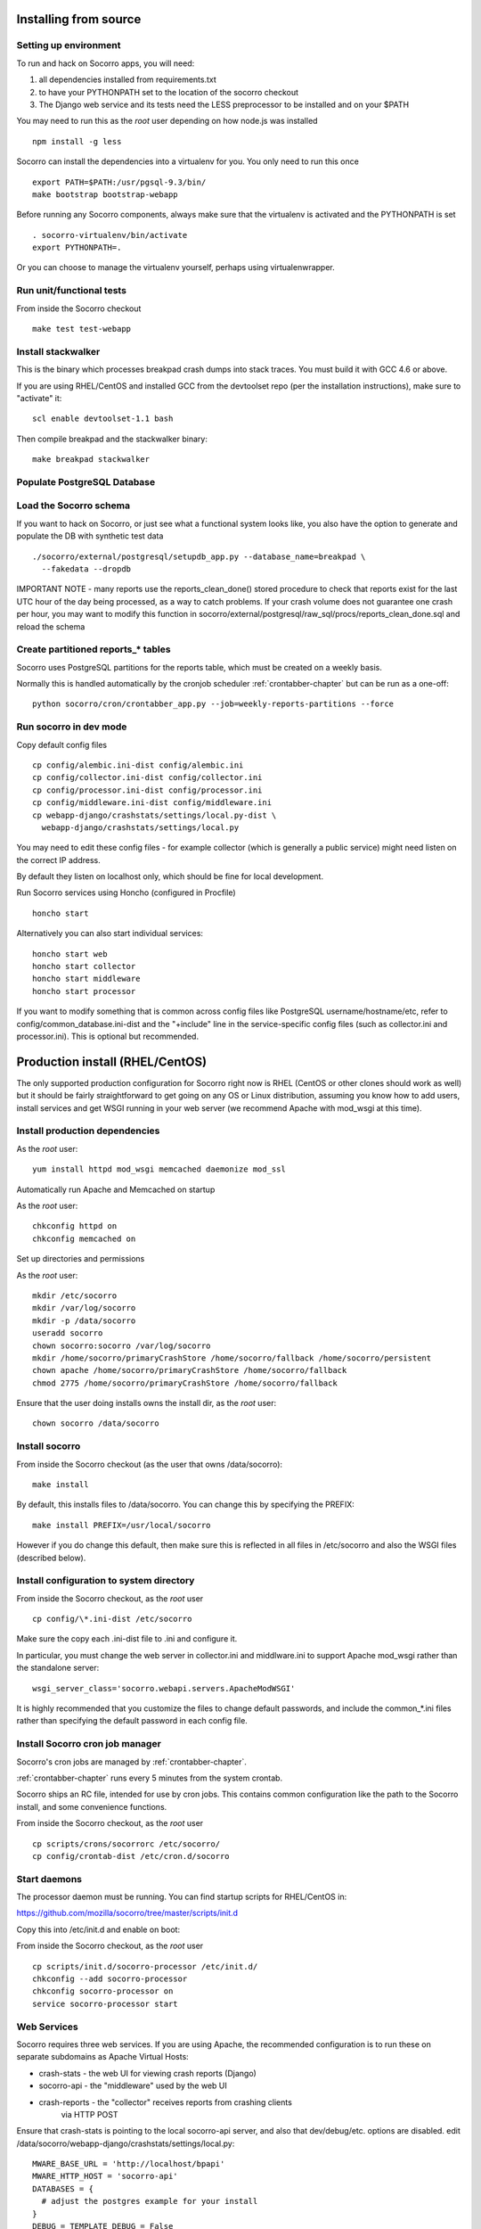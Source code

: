 .. index:: install-src

.. _install_from_source-chapter:

Installing from source
======================

Setting up environment
----------------------

To run and hack on Socorro apps, you will need:

1) all dependencies installed from requirements.txt
2) to have your PYTHONPATH set to the location of the socorro checkout
3) The Django web service and its tests need the LESS preprocessor to be installed and on your $PATH

You may need to run this as the *root* user depending on how node.js was 
installed
::
  npm install -g less


Socorro can install the dependencies into a virtualenv for you.
You only need to run this once
::
  export PATH=$PATH:/usr/pgsql-9.3/bin/
  make bootstrap bootstrap-webapp

Before running any Socorro components, always make sure that the virtualenv 
is activated and the PYTHONPATH is set
::
  . socorro-virtualenv/bin/activate
  export PYTHONPATH=.

Or you can choose to manage the virtualenv yourself, perhaps using
virtualenwrapper.

Run unit/functional tests
-------------------------

From inside the Socorro checkout
::
  make test test-webapp


Install stackwalker
-------------------

This is the binary which processes breakpad crash dumps into stack traces.
You must build it with GCC 4.6 or above.

If you are using RHEL/CentOS and installed GCC from the devtoolset repo
(per the installation instructions), make sure to "activate" it:
::
  scl enable devtoolset-1.1 bash

Then compile breakpad and the stackwalker binary:
::
  make breakpad stackwalker

Populate PostgreSQL Database
----------------------------

Load the Socorro schema
-------------------

If you want to hack on Socorro, or just see what a functional system looks
like, you also have the option to generate and populate the DB with synthetic
test data
::
  ./socorro/external/postgresql/setupdb_app.py --database_name=breakpad \
    --fakedata --dropdb

IMPORTANT NOTE - many reports use the reports_clean_done() stored
procedure to check that reports exist for the last UTC hour of the
day being processed, as a way to catch problems. If your crash
volume does not guarantee one crash per hour, you may want to modify
this function in
socorro/external/postgresql/raw_sql/procs/reports_clean_done.sql
and reload the schema


Create partitioned reports_* tables
------------------------------------------
Socorro uses PostgreSQL partitions for the reports table, which must be created
on a weekly basis.

Normally this is handled automatically by the cronjob scheduler
:ref:`crontabber-chapter` but can be run as a one-off:
::
  python socorro/cron/crontabber_app.py --job=weekly-reports-partitions --force

Run socorro in dev mode
-----------------------

Copy default config files
::
  cp config/alembic.ini-dist config/alembic.ini
  cp config/collector.ini-dist config/collector.ini
  cp config/processor.ini-dist config/processor.ini
  cp config/middleware.ini-dist config/middleware.ini
  cp webapp-django/crashstats/settings/local.py-dist \
    webapp-django/crashstats/settings/local.py

You may need to edit these config files - for example collector (which is
generally a public service) might need listen on the correct IP address.

By default they listen on localhost only, which should be fine for local
development.

Run Socorro services using Honcho (configured in Procfile)
::
  honcho start

Alternatively you can also start individual services:
::
  honcho start web
  honcho start collector
  honcho start middleware
  honcho start processor

If you want to modify something that is common across config files like
PostgreSQL username/hostname/etc, refer to config/common_database.ini-dist and
the "+include" line in the service-specific config files (such as
collector.ini and processor.ini). This is optional but recommended.

.. _prodinstall-chapter:

Production install (RHEL/CentOS)
================================

The only supported production configuration for Socorro right now is
RHEL (CentOS or other clones should work as well) but it should be
fairly straightforward to get going on any OS or Linux distribution,
assuming you know how to add users, install services and get WSGI running
in your web server (we recommend Apache with mod_wsgi at this time).

Install production dependencies
-------------------------------

As the *root* user:
::
  yum install httpd mod_wsgi memcached daemonize mod_ssl

Automatically run Apache and Memcached on startup

As the *root* user:
::
  chkconfig httpd on
  chkconfig memcached on

Set up directories and permissions

As the *root* user:
::
  mkdir /etc/socorro
  mkdir /var/log/socorro
  mkdir -p /data/socorro
  useradd socorro
  chown socorro:socorro /var/log/socorro
  mkdir /home/socorro/primaryCrashStore /home/socorro/fallback /home/socorro/persistent
  chown apache /home/socorro/primaryCrashStore /home/socorro/fallback
  chmod 2775 /home/socorro/primaryCrashStore /home/socorro/fallback

Ensure that the user doing installs owns the install dir,
as the *root* user:
::
  chown socorro /data/socorro

Install socorro
---------------

From inside the Socorro checkout (as the user that owns /data/socorro):
::
  make install

By default, this installs files to /data/socorro. You can change this by
specifying the PREFIX:
::
  make install PREFIX=/usr/local/socorro

However if you do change this default, then make sure this is reflected in all
files in /etc/socorro and also the WSGI files (described below).

Install configuration to system directory
-----------------------------------------

From inside the Socorro checkout, as the *root* user
::
  cp config/\*.ini-dist /etc/socorro

Make sure the copy each .ini-dist file to .ini and configure it.

In particular, you must change the web server in collector.ini
and middlware.ini to support Apache mod_wsgi rather than the standalone
server::
  wsgi_server_class='socorro.webapi.servers.ApacheModWSGI'

It is highly recommended that you customize the files
to change default passwords, and include the common_*.ini files
rather than specifying the default password in each config file.

Install Socorro cron job manager
--------------------------------

Socorro's cron jobs are managed by :ref:`crontabber-chapter`.

:ref:`crontabber-chapter` runs every 5 minutes from the system crontab.

Socorro ships an RC file, intended for use by cron jobs. This contains
common configuration like the path to the Socorro install, and some
convenience functions.

From inside the Socorro checkout, as the *root* user
::
  cp scripts/crons/socorrorc /etc/socorro/
  cp config/crontab-dist /etc/cron.d/socorro

Start daemons
-------------


The processor daemon must be running. You can
find startup scripts for RHEL/CentOS in:

https://github.com/mozilla/socorro/tree/master/scripts/init.d

Copy this into /etc/init.d and enable on boot:

From inside the Socorro checkout, as the *root* user
::
  cp scripts/init.d/socorro-processor /etc/init.d/
  chkconfig --add socorro-processor
  chkconfig socorro-processor on
  service socorro-processor start

Web Services
------------

Socorro requires three web services. If you are using Apache, the recommended
configuration is to run these on separate subdomains as Apache Virtual Hosts:

* crash-stats   - the web UI for viewing crash reports (Django)
* socorro-api   - the "middleware" used by the web UI
* crash-reports - the "collector" receives reports from crashing clients
                  via HTTP POST

Ensure that crash-stats is pointing to the local socorro-api server, and
also that dev/debug/etc. options are disabled.
edit /data/socorro/webapp-django/crashstats/settings/local.py:
::
  MWARE_BASE_URL = 'http://localhost/bpapi'
  MWARE_HTTP_HOST = 'socorro-api'
  DATABASES = {
    # adjust the postgres example for your install
  }
  DEBUG = TEMPLATE_DEBUG = False
  DEV = False
  COMPRESS_OFFLINE = True
  SECRET_KEY = '' # set this to something unique
  # adjust this for your site!
  ALLOWED_HOSTS = ['crash-stats.example.com']

Allow Django to create the database tables it needs for managing sessions:
::
  . /data/socorro/webapp-django/virtualenv/bin/activate
  /data/socorro/webapp-django/manage.py syncdb --noinput

Copy the example Apache config into place from the Socorro checkout as the
*root* user:
::
  cp config/apache.conf-dist /etc/httpd/conf.d/socorro.conf

Make sure to customize /etc/httpd/conf.d/socorro.conf and restart Apache when
finished, as the *root* user:
::
  service httpd restart
